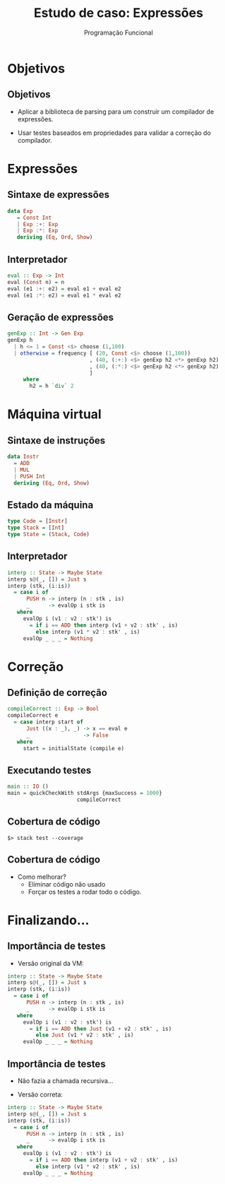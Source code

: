 #+OPTIONS: date:nil reveal_mathjax:t toc:nil num:nil
#+OPTIONS: tex t
#+OPTIONS: timestamp:nil
#+REVEAL_THEME: white
#+REVEAL_HLEVEL: 1
#+REVEAL_ROOT: file:///home/rodrigo/reveal.js

#+Title: Estudo de caso: Expressões
#+Author: Programação Funcional


* Objetivos

** Objetivos

- Aplicar a biblioteca de parsing para um construir um compilador de expressões.

- Usar testes baseados em propriedades para validar a correção do compilador.


* Expressões

** Sintaxe de expressões

#+begin_src haskell 
data Exp
   = Const Int
   | Exp :+: Exp
   | Exp :*: Exp
   deriving (Eq, Ord, Show)
#+end_src

** Interpretador

#+begin_src haskell
eval :: Exp -> Int
eval (Const n) = n
eval (e1 :+: e2) = eval e1 + eval e2
eval (e1 :*: e2) = eval e1 * eval e2
#+end_src

** Geração de expressões

#+begin_src haskell
genExp :: Int -> Gen Exp
genExp h
  | h <= 1 = Const <$> choose (1,100)
  | otherwise = frequency [ (20, Const <$> choose (1,100))
                          , (40, (:+:) <$> genExp h2 <*> genExp h2)
                          , (40, (:*:) <$> genExp h2 <*> genExp h2)
                          ]
     where
       h2 = h `div` 2
#+end_src

* Máquina virtual

** Sintaxe de instruções

#+begin_src haskell
data Instr
  = ADD
  | MUL
  | PUSH Int
  deriving (Eq, Ord, Show)
#+end_src

** Estado da máquina

#+begin_src haskell
type Code = [Instr]
type Stack = [Int]
type State = (Stack, Code)
#+end_src

** Interpretador

#+begin_src haskell
interp :: State -> Maybe State
interp s@(_, []) = Just s
interp (stk, (i:is))
  = case i of
      PUSH n -> interp (n : stk , is)
      _      -> evalOp i stk is
   where
     evalOp i (v1 : v2 : stk') is
       = if i == ADD then interp (v1 + v2 : stk' , is)
         else interp (v1 * v2 : stk' , is)
     evalOp _ _ _ = Nothing
#+end_src

* Correção

** Definição de correção

#+begin_src haskell
compileCorrect :: Exp -> Bool
compileCorrect e
  = case interp start of
      Just ((x : _), _) -> x == eval e
      _                 -> False
   where
     start = initialState (compile e)
#+end_src

** Executando testes

#+begin_src haskell
main :: IO ()
main = quickCheckWith stdArgs {maxSuccess = 1000}
                      compileCorrect
#+end_src

** Cobertura de código

#+begin_src
$> stack test --coverage
#+end_src

** Cobertura de código

- Como melhorar?
  - Eliminar código não usado
  - Forçar os testes a rodar todo o código.

* Finalizando...

** Importância de testes

- Versão original da VM:

#+begin_src haskell
interp :: State -> Maybe State
interp s@(_, []) = Just s
interp (stk, (i:is))
  = case i of
      PUSH n -> interp (n : stk , is)
      _      -> evalOp i stk is
   where
     evalOp i (v1 : v2 : stk') is
       = if i == ADD then Just (v1 + v2 : stk' , is)
         else Just (v1 * v2 : stk' , is)
     evalOp _ _ _ = Nothing
#+end_src


** Importância de testes

- Não fazia a chamada recursiva...

- Versão correta:

#+begin_src haskell
interp :: State -> Maybe State
interp s@(_, []) = Just s
interp (stk, (i:is))
  = case i of
      PUSH n -> interp (n : stk , is)
      _      -> evalOp i stk is
   where
     evalOp i (v1 : v2 : stk') is
       = if i == ADD then interp (v1 + v2 : stk' , is)
         else interp (v1 * v2 : stk' , is)
     evalOp _ _ _ = Nothing
#+end_src



